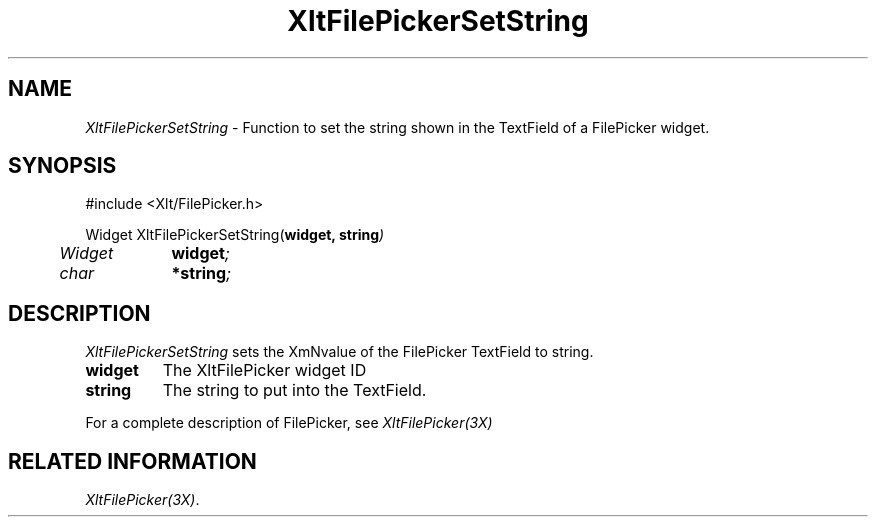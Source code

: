 ...\" ** $Id: XltFilePickerSetString.3.in,v 1.1 2001/06/22 21:38:52 amai Exp $
...\" **
.TH XltFilePickerSetString 3X "" "" "" ""
.ds )H Rick Scott
.ds ]W Xlt Version 13.0.13
.SH NAME
\fIXltFilePickerSetString\fP \- Function to set the string shown in the
TextField of a FilePicker widget.
.SH SYNOPSIS
.nf
.sS
.iS
\&#include <Xlt/FilePicker.h>
.sp \n(PDu
Widget XltFilePickerSetString(\fBwidget, string\fI)
.ta .5i 1.5i
.nf
	Widget	\fBwidget\fI;
	char 	\fB*string\fI;
.wH
.fi
.iE
.sE
.SH DESCRIPTION
.fi
\fIXltFilePickerSetString\fP 
sets the XmNvalue of the FilePicker TextField to string.
.IP "\fBwidget\fP"
The XltFilePicker widget ID
.IP "\fBstring\fP"
The string to put into the TextField.
.PP 
For a complete description of FilePicker, see
\fIXltFilePicker(3X)\fP
.SH RELATED INFORMATION
.na
\fIXltFilePicker(3X)\fP.
.ad
